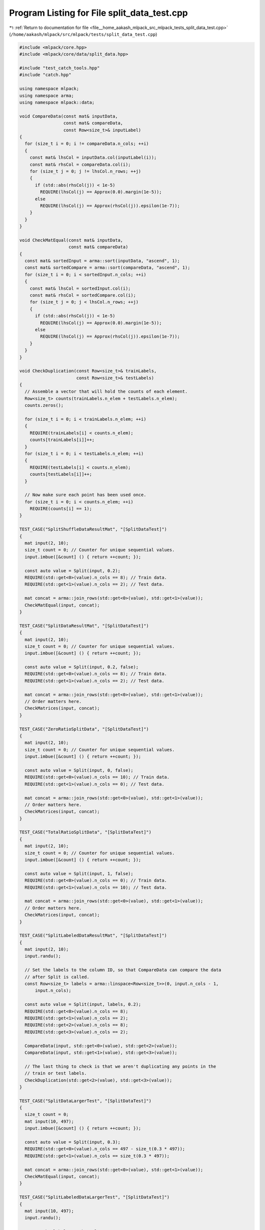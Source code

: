 
.. _program_listing_file__home_aakash_mlpack_src_mlpack_tests_split_data_test.cpp:

Program Listing for File split_data_test.cpp
============================================

|exhale_lsh| :ref:`Return to documentation for file <file__home_aakash_mlpack_src_mlpack_tests_split_data_test.cpp>` (``/home/aakash/mlpack/src/mlpack/tests/split_data_test.cpp``)

.. |exhale_lsh| unicode:: U+021B0 .. UPWARDS ARROW WITH TIP LEFTWARDS

.. code-block:: cpp

   
   #include <mlpack/core.hpp>
   #include <mlpack/core/data/split_data.hpp>
   
   #include "test_catch_tools.hpp"
   #include "catch.hpp"
   
   using namespace mlpack;
   using namespace arma;
   using namespace mlpack::data;
   
   void CompareData(const mat& inputData,
                    const mat& compareData,
                    const Row<size_t>& inputLabel)
   {
     for (size_t i = 0; i != compareData.n_cols; ++i)
     {
       const mat& lhsCol = inputData.col(inputLabel(i));
       const mat& rhsCol = compareData.col(i);
       for (size_t j = 0; j != lhsCol.n_rows; ++j)
       {
         if (std::abs(rhsCol(j)) < 1e-5)
           REQUIRE(lhsCol(j) == Approx(0.0).margin(1e-5));
         else
           REQUIRE(lhsCol(j) == Approx(rhsCol(j)).epsilon(1e-7));
       }
     }
   }
   
   void CheckMatEqual(const mat& inputData,
                      const mat& compareData)
   {
     const mat& sortedInput = arma::sort(inputData, "ascend", 1);
     const mat& sortedCompare = arma::sort(compareData, "ascend", 1);
     for (size_t i = 0; i < sortedInput.n_cols; ++i)
     {
       const mat& lhsCol = sortedInput.col(i);
       const mat& rhsCol = sortedCompare.col(i);
       for (size_t j = 0; j < lhsCol.n_rows; ++j)
       {
         if (std::abs(rhsCol(j)) < 1e-5)
           REQUIRE(lhsCol(j) == Approx(0.0).margin(1e-5));
         else
           REQUIRE(lhsCol(j) == Approx(rhsCol(j)).epsilon(1e-7));
       }
     }
   }
   
   void CheckDuplication(const Row<size_t>& trainLabels,
                         const Row<size_t>& testLabels)
   {
     // Assemble a vector that will hold the counts of each element.
     Row<size_t> counts(trainLabels.n_elem + testLabels.n_elem);
     counts.zeros();
   
     for (size_t i = 0; i < trainLabels.n_elem; ++i)
     {
       REQUIRE(trainLabels[i] < counts.n_elem);
       counts[trainLabels[i]]++;
     }
     for (size_t i = 0; i < testLabels.n_elem; ++i)
     {
       REQUIRE(testLabels[i] < counts.n_elem);
       counts[testLabels[i]]++;
     }
   
     // Now make sure each point has been used once.
     for (size_t i = 0; i < counts.n_elem; ++i)
       REQUIRE(counts[i] == 1);
   }
   
   TEST_CASE("SplitShuffleDataResultMat", "[SplitDataTest]")
   {
     mat input(2, 10);
     size_t count = 0; // Counter for unique sequential values.
     input.imbue([&count] () { return ++count; });
   
     const auto value = Split(input, 0.2);
     REQUIRE(std::get<0>(value).n_cols == 8); // Train data.
     REQUIRE(std::get<1>(value).n_cols == 2); // Test data.
   
     mat concat = arma::join_rows(std::get<0>(value), std::get<1>(value));
     CheckMatEqual(input, concat);
   }
   
   TEST_CASE("SplitDataResultMat", "[SplitDataTest]")
   {
     mat input(2, 10);
     size_t count = 0; // Counter for unique sequential values.
     input.imbue([&count] () { return ++count; });
   
     const auto value = Split(input, 0.2, false);
     REQUIRE(std::get<0>(value).n_cols == 8); // Train data.
     REQUIRE(std::get<1>(value).n_cols == 2); // Test data.
   
     mat concat = arma::join_rows(std::get<0>(value), std::get<1>(value));
     // Order matters here.
     CheckMatrices(input, concat);
   }
   
   TEST_CASE("ZeroRatioSplitData", "[SplitDataTest]")
   {
     mat input(2, 10);
     size_t count = 0; // Counter for unique sequential values.
     input.imbue([&count] () { return ++count; });
   
     const auto value = Split(input, 0, false);
     REQUIRE(std::get<0>(value).n_cols == 10); // Train data.
     REQUIRE(std::get<1>(value).n_cols == 0); // Test data.
   
     mat concat = arma::join_rows(std::get<0>(value), std::get<1>(value));
     // Order matters here.
     CheckMatrices(input, concat);
   }
   
   TEST_CASE("TotalRatioSplitData", "[SplitDataTest]")
   {
     mat input(2, 10);
     size_t count = 0; // Counter for unique sequential values.
     input.imbue([&count] () { return ++count; });
   
     const auto value = Split(input, 1, false);
     REQUIRE(std::get<0>(value).n_cols == 0); // Train data.
     REQUIRE(std::get<1>(value).n_cols == 10); // Test data.
   
     mat concat = arma::join_rows(std::get<0>(value), std::get<1>(value));
     // Order matters here.
     CheckMatrices(input, concat);
   }
   
   TEST_CASE("SplitLabeledDataResultMat", "[SplitDataTest]")
   {
     mat input(2, 10);
     input.randu();
   
     // Set the labels to the column ID, so that CompareData can compare the data
     // after Split is called.
     const Row<size_t> labels = arma::linspace<Row<size_t>>(0, input.n_cols - 1,
         input.n_cols);
   
     const auto value = Split(input, labels, 0.2);
     REQUIRE(std::get<0>(value).n_cols == 8);
     REQUIRE(std::get<1>(value).n_cols == 2);
     REQUIRE(std::get<2>(value).n_cols == 8);
     REQUIRE(std::get<3>(value).n_cols == 2);
   
     CompareData(input, std::get<0>(value), std::get<2>(value));
     CompareData(input, std::get<1>(value), std::get<3>(value));
   
     // The last thing to check is that we aren't duplicating any points in the
     // train or test labels.
     CheckDuplication(std::get<2>(value), std::get<3>(value));
   }
   
   TEST_CASE("SplitDataLargerTest", "[SplitDataTest]")
   {
     size_t count = 0;
     mat input(10, 497);
     input.imbue([&count] () { return ++count; });
   
     const auto value = Split(input, 0.3);
     REQUIRE(std::get<0>(value).n_cols == 497 - size_t(0.3 * 497));
     REQUIRE(std::get<1>(value).n_cols == size_t(0.3 * 497));
   
     mat concat = arma::join_rows(std::get<0>(value), std::get<1>(value));
     CheckMatEqual(input, concat);
   }
   
   TEST_CASE("SplitLabeledDataLargerTest", "[SplitDataTest]")
   {
     mat input(10, 497);
     input.randu();
   
     // Set the labels to the column ID.
     const Row<size_t> labels = arma::linspace<Row<size_t>>(0, input.n_cols - 1,
         input.n_cols);
   
     const auto value = Split(input, labels, 0.3);
     REQUIRE(std::get<0>(value).n_cols == 497 - size_t(0.3 * 497));
     REQUIRE(std::get<1>(value).n_cols == size_t(0.3 * 497));
     REQUIRE(std::get<2>(value).n_cols == 497 - size_t(0.3 * 497));
     REQUIRE(std::get<3>(value).n_cols == size_t(0.3 * 497));
   
     CompareData(input, std::get<0>(value), std::get<2>(value));
     CompareData(input, std::get<1>(value), std::get<3>(value));
   
     CheckDuplication(std::get<2>(value), std::get<3>(value));
   }
   
   TEST_CASE("ZeroRatioStratifiedSplitData", "[SplitDataTest]")
   {
     mat input(2, 15);
     input.randu();
   
     // Set the labels to 5 0s and 10 1s.
     const Row<size_t> labels = { 0, 0, 0, 0, 0, 1, 1, 1, 1, 1, 1, 1, 1, 1, 1 };
     const double testRatio = 0;
   
     const auto value = Split(input, labels, testRatio, false, true);
     REQUIRE(std::get<0>(value).n_cols == 15);
     REQUIRE(std::get<1>(value).n_cols == 0);
     REQUIRE(std::get<2>(value).n_cols == 15);
     REQUIRE(std::get<3>(value).n_cols == 0);
   }
   
   TEST_CASE("TotalRatioStratifiedSplitData", "[SplitDataTest]")
   {
     mat input(2, 15);
     input.randu();
   
     // Set the labels to 5 0s and 10 1s.
     const Row<size_t> labels = { 0, 0, 0, 0, 0, 1, 1, 1, 1, 1, 1, 1, 1, 1, 1 };
     const double testRatio = 1;
   
     const auto value = Split(input, labels, testRatio, false, true);
     REQUIRE(std::get<0>(value).n_cols == 0);
     REQUIRE(std::get<1>(value).n_cols == 15);
     REQUIRE(std::get<2>(value).n_cols == 0);
     REQUIRE(std::get<3>(value).n_cols == 15);
   }
   
   TEST_CASE("StratifiedSplitDataResultTest", "[SplitDataTest]")
   {
     mat input(5, 24);
     input.randu();
   
     // Set the labels to 4 0s, 8 1s and 12 2s.
     const Row<size_t> labels = { 0, 0, 0, 0,
                                  1, 1, 1, 1, 1, 1, 1, 1,
                                  2, 2, 2, 2, 2, 2, 2, 2, 2, 2, 2, 2 };
     const double testRatio = 0.25;
   
     const auto value = Split(input, labels, testRatio, true, true);
     REQUIRE(static_cast<uvec>(find(std::get<2>(value) == 0)).n_rows == 3);
     REQUIRE(static_cast<uvec>(find(std::get<2>(value) == 1)).n_rows == 6);
     REQUIRE(static_cast<uvec>(find(std::get<2>(value) == 2)).n_rows == 9);
   
     REQUIRE(static_cast<uvec>(find(std::get<3>(value) == 0)).n_rows == 1);
     REQUIRE(static_cast<uvec>(find(std::get<3>(value) == 1)).n_rows == 2);
     REQUIRE(static_cast<uvec>(find(std::get<3>(value) == 2)).n_rows == 3);
   
     mat concat = arma::join_rows(std::get<0>(value), std::get<1>(value));
     CheckMatEqual(input, concat);
   }
   
   TEST_CASE("StratifiedSplitLargerDataResultTest", "[SplitDataTest]")
   {
     mat input(3, 480);
     input.randu();
   
     // 256 0s, 128 1s, 64 2s and 32 3s.
     Row<size_t> zeroLabel(256);
     Row<size_t> oneLabel(128);
     Row<size_t> twoLabel(64);
     Row<size_t> threeLabel(32);
   
     zeroLabel.fill(0);
     oneLabel.fill(1);
     twoLabel.fill(2);
     threeLabel.fill(3);
   
     Row<size_t> labels = arma::join_rows(zeroLabel, oneLabel);
     labels = arma::join_rows(labels, twoLabel);
     labels = arma::join_rows(labels, threeLabel);
     const double testRatio = 0.3;
   
     const auto value = Split(input, labels, testRatio, false, true);
     REQUIRE(static_cast<uvec>(find(std::get<2>(value) == 0)).n_rows == 180);
     REQUIRE(static_cast<uvec>(find(std::get<2>(value) == 1)).n_rows == 90);
     REQUIRE(static_cast<uvec>(find(std::get<2>(value) == 2)).n_rows == 45);
     REQUIRE(static_cast<uvec>(find(std::get<2>(value) == 3)).n_rows == 23);
   
     REQUIRE(static_cast<uvec>(find(std::get<3>(value) == 0)).n_rows == 76);
     REQUIRE(static_cast<uvec>(find(std::get<3>(value) == 1)).n_rows == 38);
     REQUIRE(static_cast<uvec>(find(std::get<3>(value) == 2)).n_rows == 19);
     REQUIRE(static_cast<uvec>(find(std::get<3>(value) == 3)).n_rows == 9);
   
     mat concat = arma::join_rows(std::get<0>(value), std::get<1>(value));
     CheckMatEqual(input, concat);
   }
   
   TEST_CASE("StratifiedSplitRunTimeErrorTest", "[SplitDataTest]")
   {
     mat input(3, 480);
     mat labels(2, 480);
     input.randu();
     labels.randu();
   
     const double testRatio = 0.3;
   
     REQUIRE_THROWS_AS(Split(input, labels, testRatio, false, true),
         std::runtime_error);
   }
   
   /*
    * Split with input of type field<mat>.
    */
   TEST_CASE("SplitDataResultField", "[SplitDataTest]")
   {
     field<mat> input(1, 2);
   
     mat matA(2, 10);
     mat matB(2, 10);
   
     size_t count = 0; // Counter for unique sequential values.
     matA.imbue([&count]() { return ++count; });
     matB.imbue([&count]() { return ++count; });
   
     input(0, 0) = matA;
     input(0, 1) = matB;
   
     const auto value = Split(input, 0.5, false);
     REQUIRE(std::get<0>(value).n_cols == 1); // Train data.
     REQUIRE(std::get<1>(value).n_cols == 1); // Test data.
   
     field<mat> concat = {std::get<0>(value)(0), std::get<1>(value)(0)};
     // Order matters here.
     CheckFields(input, concat);
   }
   
   TEST_CASE("SplitMatrixLabeledData", "[SplitDataTest]")
   {
     const mat input(2, 10, fill::randu);
     const mat labels(2, 10, fill::randu);
   
     const auto value = Split(input, labels, 0.2, false);
     REQUIRE(std::get<0>(value).n_cols == 8);
     REQUIRE(std::get<1>(value).n_cols == 2);
     REQUIRE(std::get<2>(value).n_cols == 8);
     REQUIRE(std::get<3>(value).n_cols == 2);
   
     mat inputConcat = arma::join_rows(std::get<0>(value), std::get<1>(value));
     mat labelsConcat = arma::join_rows(std::get<2>(value), std::get<3>(value));
   
     // Order matters here.
     CheckMatrices(input, inputConcat);
     CheckMatrices(labels, labelsConcat);
   }
   
   TEST_CASE("SplitLabeledDataResultField", "[SplitDataTest]")
   {
     field<mat> input(1, 2);
     field<vec> label(1, 2);
   
     mat matA(2, 10, fill::randu);
     mat matB(2, 10, fill::randu);
   
     vec vecA(10, fill::randu);
     vec vecB(10, fill::randu);
   
     input(0, 0) = matA;
     input(0, 1) = matB;
   
     label(0, 0) = vecA;
     label(0, 1) = vecB;
   
     const auto value = Split(input, label, 0.5, false);
     REQUIRE(std::get<0>(value).n_cols == 1); // Train data.
     REQUIRE(std::get<1>(value).n_cols == 1); // Test data.
     REQUIRE(std::get<2>(value).n_cols == 1); // Train label.
     REQUIRE(std::get<3>(value).n_cols == 1); // Test label.
   
     field<mat> inputConcat = {std::get<0>(value)(0), std::get<1>(value)(0)};
     field<vec> labelConcat = {std::get<2>(value)(0), std::get<3>(value)(0)};
   
     // Order matters here.
     CheckFields(input, inputConcat);
     CheckFields(label, labelConcat);
   }
